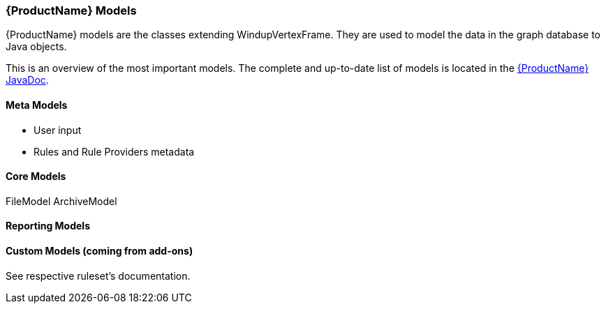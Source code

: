 


 

[[Rules-Models]]
=== {ProductName} Models

:imagesdir: images

{ProductName} models are the classes extending WindupVertexFrame.
They are used to model the data in the graph database to Java objects.

This is an overview of the most important models.
The complete and up-to-date list of models is located in the http://windup.github.io/windup/docs/javadoc/latest/org/jboss/windup/graph/model/WindupVertexFrame.html[{ProductName} JavaDoc].


==== Meta Models

* User input
* Rules and Rule Providers metadata

==== Core Models

FileModel ArchiveModel

==== Reporting Models


==== Custom Models (coming from add-ons)

See respective ruleset's documentation.
